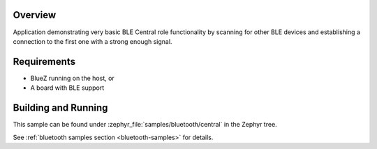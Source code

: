 .. zephyr:code-sample:: ble_central
   :name: Central
   :relevant-api: bluetooth

   Implement basic BLE Central role functionality (scanning and connecting).

Overview
********

Application demonstrating very basic BLE Central role functionality by scanning
for other BLE devices and establishing a connection to the first one with a
strong enough signal.

Requirements
************

* BlueZ running on the host, or
* A board with BLE support

Building and Running
********************
This sample can be found under :zephyr_file:`samples/bluetooth/central` in the
Zephyr tree.

See :ref:`bluetooth samples section <bluetooth-samples>` for details.
